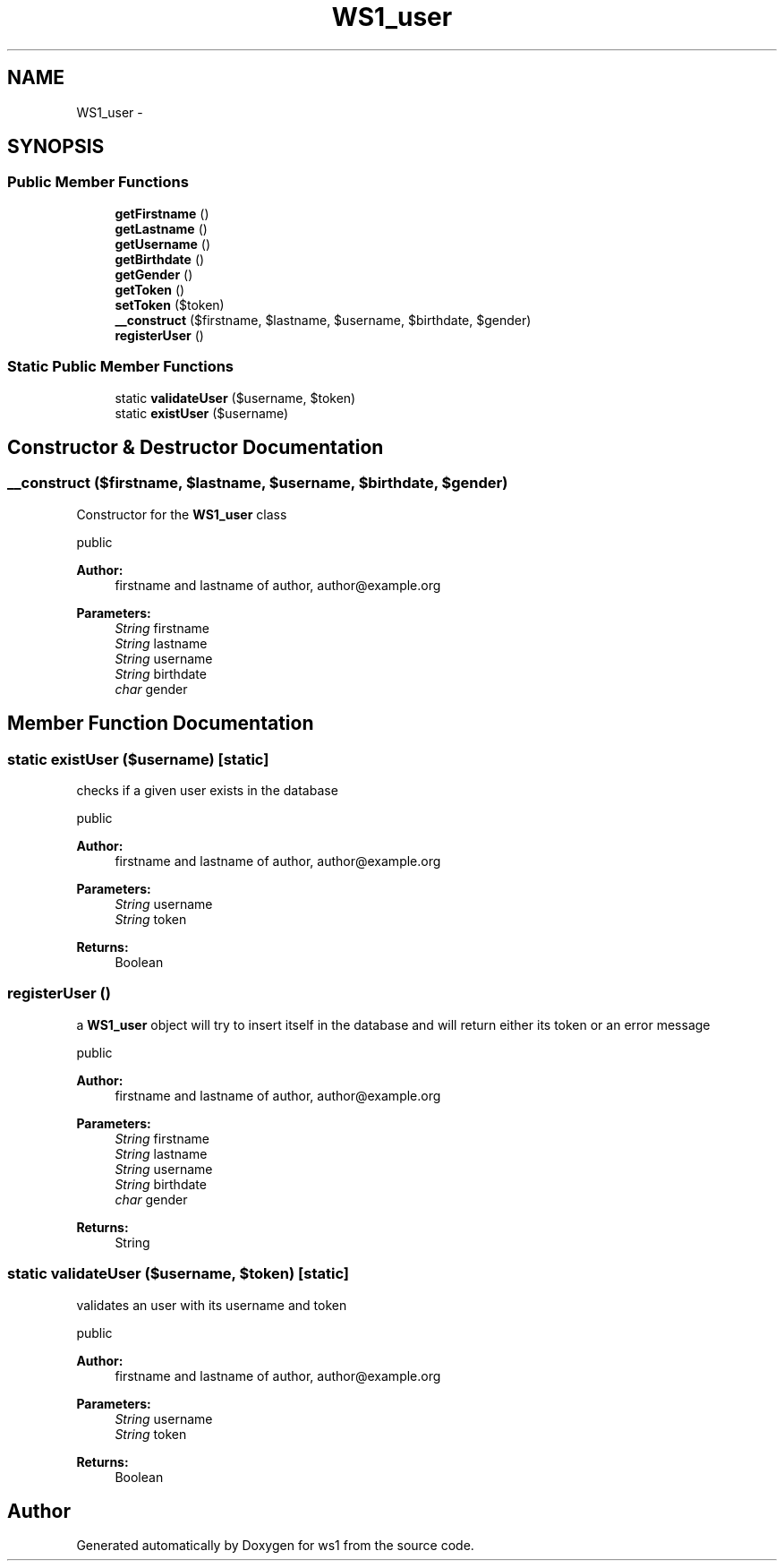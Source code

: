 .TH "WS1_user" 3 "Sun Jan 11 2015" "ws1" \" -*- nroff -*-
.ad l
.nh
.SH NAME
WS1_user \- 
.SH SYNOPSIS
.br
.PP
.SS "Public Member Functions"

.in +1c
.ti -1c
.RI "\fBgetFirstname\fP ()"
.br
.ti -1c
.RI "\fBgetLastname\fP ()"
.br
.ti -1c
.RI "\fBgetUsername\fP ()"
.br
.ti -1c
.RI "\fBgetBirthdate\fP ()"
.br
.ti -1c
.RI "\fBgetGender\fP ()"
.br
.ti -1c
.RI "\fBgetToken\fP ()"
.br
.ti -1c
.RI "\fBsetToken\fP ($token)"
.br
.ti -1c
.RI "\fB__construct\fP ($firstname, $lastname, $username, $birthdate, $gender)"
.br
.ti -1c
.RI "\fBregisterUser\fP ()"
.br
.in -1c
.SS "Static Public Member Functions"

.in +1c
.ti -1c
.RI "static \fBvalidateUser\fP ($username, $token)"
.br
.ti -1c
.RI "static \fBexistUser\fP ($username)"
.br
.in -1c
.SH "Constructor & Destructor Documentation"
.PP 
.SS "__construct ($firstname, $lastname, $username, $birthdate, $gender)"
Constructor for the \fBWS1_user\fP class
.PP
public 
.PP
\fBAuthor:\fP
.RS 4
firstname and lastname of author, author@example.org 
.RE
.PP
\fBParameters:\fP
.RS 4
\fIString\fP firstname 
.br
\fIString\fP lastname 
.br
\fIString\fP username 
.br
\fIString\fP birthdate 
.br
\fIchar\fP gender 
.RE
.PP

.SH "Member Function Documentation"
.PP 
.SS "static existUser ($username)\fC [static]\fP"
checks if a given user exists in the database
.PP
public 
.PP
\fBAuthor:\fP
.RS 4
firstname and lastname of author, author@example.org 
.RE
.PP
\fBParameters:\fP
.RS 4
\fIString\fP username 
.br
\fIString\fP token 
.RE
.PP
\fBReturns:\fP
.RS 4
Boolean 
.RE
.PP

.SS "registerUser ()"
a \fBWS1_user\fP object will try to insert itself in the database and will return either its token or an error message
.PP
public 
.PP
\fBAuthor:\fP
.RS 4
firstname and lastname of author, author@example.org 
.RE
.PP
\fBParameters:\fP
.RS 4
\fIString\fP firstname 
.br
\fIString\fP lastname 
.br
\fIString\fP username 
.br
\fIString\fP birthdate 
.br
\fIchar\fP gender 
.RE
.PP
\fBReturns:\fP
.RS 4
String 
.RE
.PP

.SS "static validateUser ($username, $token)\fC [static]\fP"
validates an user with its username and token
.PP
public 
.PP
\fBAuthor:\fP
.RS 4
firstname and lastname of author, author@example.org 
.RE
.PP
\fBParameters:\fP
.RS 4
\fIString\fP username 
.br
\fIString\fP token 
.RE
.PP
\fBReturns:\fP
.RS 4
Boolean 
.RE
.PP


.SH "Author"
.PP 
Generated automatically by Doxygen for ws1 from the source code\&.
